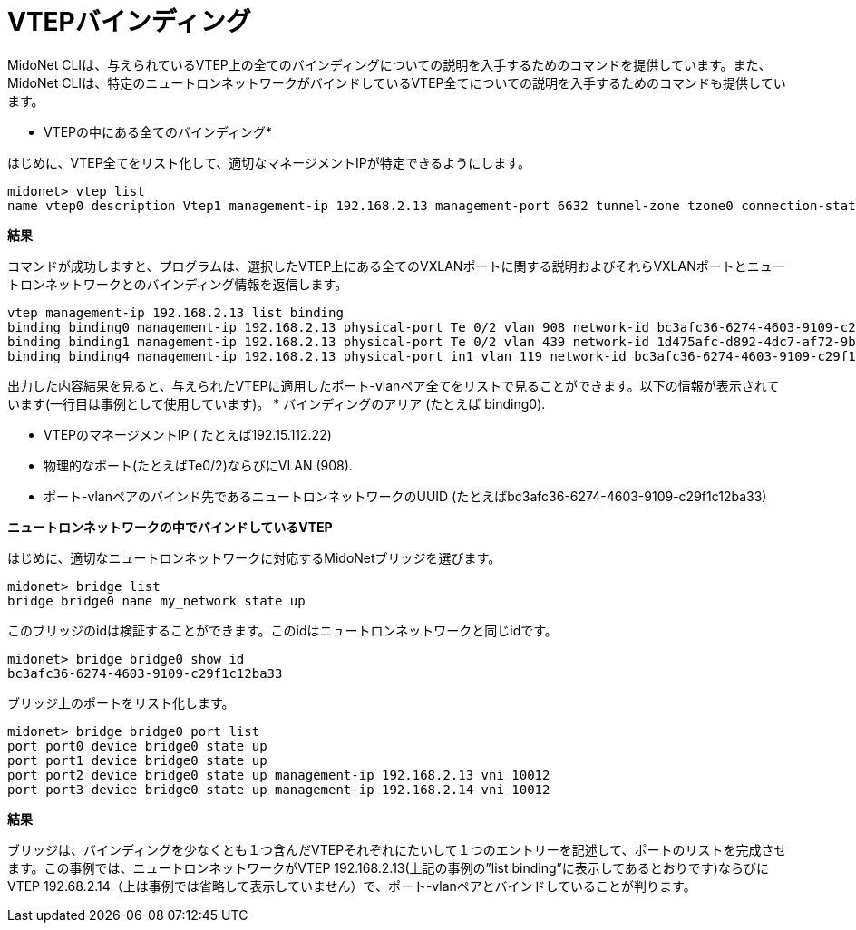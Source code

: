 [[cli_list_vtep_bindings]]
= VTEPバインディング

MidoNet CLIは、与えられているVTEP上の全てのバインディングについての説明を入手するためのコマンドを提供しています。また、MidoNet CLIは、特定のニュートロンネットワークがバインドしているVTEP全てについての説明を入手するためのコマンドも提供しています。

* VTEPの中にある全てのバインディング*

はじめに、VTEP全てをリスト化して、適切なマネージメントIPが特定できるようにします。

[source]
midonet> vtep list
name vtep0 description Vtep1 management-ip 192.168.2.13 management-port 6632 tunnel-zone tzone0 connection-state CONNECTED

*結果*

コマンドが成功しますと、プログラムは、選択したVTEP上にある全てのVXLANポートに関する説明およびそれらVXLANポートとニュートロンネットワークとのバインディング情報を返信します。

[source]
vtep management-ip 192.168.2.13 list binding
binding binding0 management-ip 192.168.2.13 physical-port Te 0/2 vlan 908 network-id bc3afc36-6274-4603-9109-c29f1c12ba33
binding binding1 management-ip 192.168.2.13 physical-port Te 0/2 vlan 439 network-id 1d475afc-d892-4dc7-af72-9bd88e565dde
binding binding4 management-ip 192.168.2.13 physical-port in1 vlan 119 network-id bc3afc36-6274-4603-9109-c29f1c12ba33

出力した内容結果を見ると、与えられたVTEPに適用したポート-vlanペア全てをリストで見ることができます。以下の情報が表示されています(一行目は事例として使用しています)。
* バインディングのアリア (たとえば binding0).

* VTEPのマネージメントIP ( たとえば192.15.112.22)

* 物理的なポート(たとえばTe0/2)ならびにVLAN (908).

* ポート-vlanペアのバインド先であるニュートロンネットワークのUUID (たとえばbc3afc36-6274-4603-9109-c29f1c12ba33)

*ニュートロンネットワークの中でバインドしているVTEP*

はじめに、適切なニュートロンネットワークに対応するMidoNetブリッジを選びます。

[source]
midonet> bridge list
bridge bridge0 name my_network state up

このブリッジのidは検証することができます。このidはニュートロンネットワークと同じidです。

[source]
midonet> bridge bridge0 show id
bc3afc36-6274-4603-9109-c29f1c12ba33

ブリッジ上のポートをリスト化します。

[source]
midonet> bridge bridge0 port list
port port0 device bridge0 state up
port port1 device bridge0 state up
port port2 device bridge0 state up management-ip 192.168.2.13 vni 10012
port port3 device bridge0 state up management-ip 192.168.2.14 vni 10012

*結果*

ブリッジは、バインディングを少なくとも１つ含んだVTEPそれぞれにたいして１つのエントリーを記述して、ポートのリストを完成させます。この事例では、ニュートロンネットワークがVTEP 192.168.2.13(上記の事例の”list binding”に表示してあるとおりです)ならびにVTEP 192.68.2.14（上は事例では省略して表示していません）で、ポート-vlanペアとバインドしていることが判ります。
